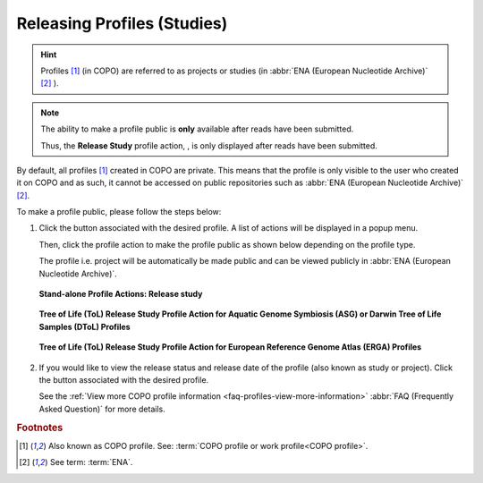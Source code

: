 .. _releasing-profiles:

=============================
Releasing Profiles (Studies)
=============================

.. hint::

   Profiles [#f1]_ (in COPO) are referred to as projects or studies
   (in :abbr:`ENA (European Nucleotide Archive)` [#f2]_ ).

.. note::

   The ability to make a profile public is **only** available after reads have been submitted.

   Thus, the **Release Study** profile action, |release-profile-action|, is only displayed after reads have been
   submitted.

By default, all profiles [#f1]_ created in COPO are private. This means that the profile is only visible to the user who
created it on COPO and as such, it cannot be accessed on public repositories such as
:abbr:`ENA (European Nucleotide Archive)` [#f2]_.

To make a profile public, please follow the steps below:

#. Click the |profile-actions-button| button associated with the desired profile. A list of actions will be displayed
   in a popup menu.

   Then, click the |release-profile-action| profile action to make the profile public as shown below depending on
   the profile type.

   The profile i.e. project will be automatically be made public and can be viewed publicly in
   :abbr:`ENA (European Nucleotide Archive)`.

   .. figure:: /assets/images/profile/profile_standalone_profile_actions_only_with_release_study_action_pointer.png
      :alt: Stand-alone profile actions with release study action
      :align: center
      :target: https://raw.githubusercontent.com/TGAC/Documentation/main/assets/images/profile/profile_standalone_profile_actions_only_with_release_study_action_pointer.png
      :class: with-shadow with-border
      :height: 300px

      **Stand-alone Profile Actions: Release study**

   .. centered:: *OR*

   .. figure:: /assets/images/profile/profile_tol_profile_actions_only_with_release_study_action_asg_pointer.png
      :alt: Aquatic Genome Symbiosis (ASG) or  Darwin Tree of Life Samples (DToL) profile actions with release study action
      :align: center
      :target: https://raw.githubusercontent.com/TGAC/Documentation/main/assets/images/profile/profile_tol_profile_actions_only_with_release_study_action_asg_pointer.png
      :class: with-shadow with-border
      :height: 300px

      **Tree of Life (ToL) Release Study Profile Action for Aquatic Genome Symbiosis (ASG) or Darwin Tree of Life Samples (DToL) Profiles**

   .. centered:: *OR*

   .. figure:: /assets/images/profile/profile_tol_profile_actions_only_with_release_study_action_erga_pointer.png
      :alt: European Reference Genome Atlas (ERGA) profile actions with release study action
      :align: center
      :target: https://raw.githubusercontent.com/TGAC/Documentation/main/assets/images/profile/profile_tol_profile_actions_only_with_release_study_action_erga_pointer.png
      :class: with-shadow with-border
      :height: 300px

      **Tree of Life (ToL) Release Study Profile Action for European Reference Genome Atlas (ERGA) Profiles**


#. If you would like to view the release status and release date of the profile (also known as study or project).
   Click the |profile-view-more-button| button associated with the desired profile.

   See the :ref:`View more COPO profile information <faq-profiles-view-more-information>`
   :abbr:`FAQ (Frequently Asked Question)` for more details.

.. raw:: html

   <br>

.. seealso::

   * :ref:`How to Submit Reads <reads>`

.. raw:: html

   <hr>

.. rubric:: Footnotes

.. [#f1] Also known as COPO profile. See: :term:`COPO profile  or work profile<COPO profile>`.
.. [#f2] See term: :term:`ENA`.

..
    Images declaration
..
.. |profile-actions-button| image:: /assets/images/buttons/profile_actions_button.png
   :height: 4ex
   :class: no-scaled-link

.. |profile-view-more-button| image:: /assets/images/buttons/profile_view_more_button.png
   :height: 4ex
   :class: no-scaled-link

.. |release-profile-action| image:: /assets/images/buttons/profile_actions_release_study.png
   :height: 4ex
   :class: no-scaled-lin